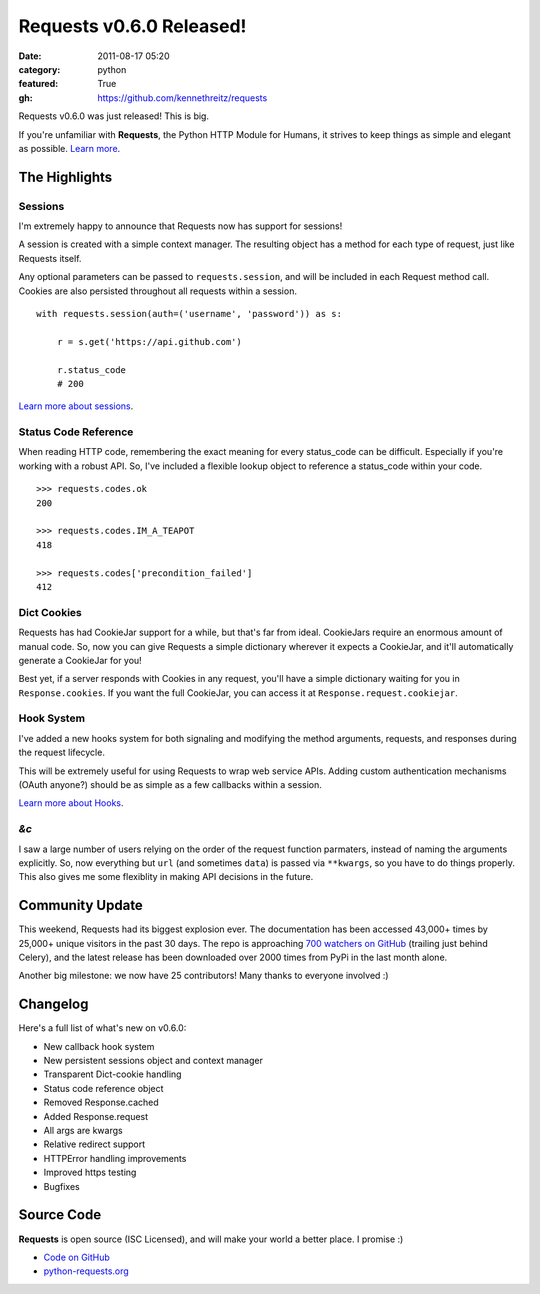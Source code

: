 Requests v0.6.0 Released!
#########################

:date: 2011-08-17 05:20
:category: python
:featured: True
:gh: https://github.com/kennethreitz/requests


Requests v0.6.0 was just released! This is big.

If you're unfamiliar with **Requests**, the Python HTTP Module for
Humans, it strives to keep things as simple and elegant as possible.
`Learn more <http://python-requests.org>`_.

The Highlights
--------------

Sessions
~~~~~~~~

I'm extremely happy to announce that Requests now has support for sessions!

A session is created with a simple context manager. The resulting object
has a method for each type of request, just like Requests itself.

Any optional parameters can be passed to ``requests.session``, and will
be included in each Request method call. Cookies are also persisted
throughout all requests within a session.

::

    with requests.session(auth=('username', 'password')) as s:

        r = s.get('https://api.github.com')

        r.status_code
        # 200


`Learn more about sessions
<http://docs.python-requests.org/en/latest/user/advanced/#session-objects>`_.


Status Code Reference
~~~~~~~~~~~~~~~~~~~~~

When reading HTTP code, remembering the exact meaning for every
status_code can be difficult. Especially if you're working with a robust
API. So, I've included a flexible lookup object to reference a status_code
within your code.

::

    >>> requests.codes.ok
    200

    >>> requests.codes.IM_A_TEAPOT
    418

    >>> requests.codes['precondition_failed']
    412


Dict Cookies
~~~~~~~~~~~~

Requests has had CookieJar support for a while, but that's far from ideal.
CookieJars require an enormous amount of manual code. So, now you can give
Requests a simple dictionary wherever it expects a CookieJar, and it'll
automatically generate a CookieJar for you!

Best yet, if a server responds with Cookies in any request, you'll have
a simple dictionary waiting for you in ``Response.cookies``. If you
want the full CookieJar, you can access it at ``Response.request.cookiejar``.


Hook System
~~~~~~~~~~~

I've added a new hooks system for both signaling and modifying the
method arguments, requests, and responses during the request lifecycle.

This will be extremely useful for using Requests to wrap web service APIs.
Adding custom authentication mechanisms (OAuth anyone?) should be as simple
as a few callbacks within a session.

`Learn more about Hooks
<http://docs.python-requests.org/en/latest/user/advanced/#event-hooks>`_.


*&c*
~~~~

I saw a large number of users relying on the order of the request
function parmaters, instead of naming the arguments explicitly.
So, now everything but ``url`` (and sometimes ``data``) is passed
via ``**kwargs``, so you have to do things properly. This also gives me
some flexiblity in making API decisions in the future.



Community Update
----------------

This weekend, Requests had its biggest explosion ever. The documentation has
been accessed 43,000+ times by 25,000+ unique visitors in the past 30 days.
The repo is approaching `700 watchers on GitHub
<https://github.com/kennethreitz/requests>`_ (trailing just behind Celery),
and the latest release has been downloaded over 2000 times from PyPi in
the last month alone.

Another big milestone: we now have 25 contributors! Many thanks to everyone
involved :)


Changelog
---------

Here's a full list of what's new on v0.6.0:

- New callback hook system
- New persistent sessions object and context manager
- Transparent Dict-cookie handling
- Status code reference object
- Removed Response.cached
- Added Response.request
- All args are kwargs
- Relative redirect support
- HTTPError handling improvements
- Improved https testing
- Bugfixes


Source Code
-----------

**Requests** is open source (ISC Licensed), and will make your world a
better place. I promise :)

- `Code on GitHub <https://github.com/kennethreitz/requests>`_
- `python-requests.org <http://python-requests.org>`_